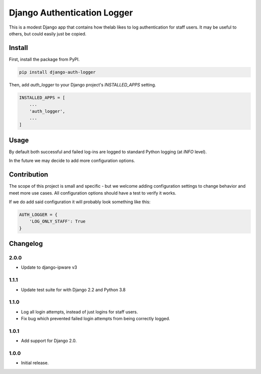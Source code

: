 ============================
Django Authentication Logger
============================

|  |build| |license| |kit| |format|

This is a modest Django app that contains how thelab likes to log authentication for staff users. It may be useful to others, but could easily just be copied.


Install
=======

First, install the package from PyPI.

.. code-block:: bash

    pip install django-auth-logger

Then, add `auth_logger` to your Django project's `INSTALLED_APPS` setting.

.. code-block:: python

    INSTALLED_APPS = [
        ...
        'auth_logger',
        ...
    ]


Usage
=====

By default both successful and failed log-ins are logged to standard Python logging (at `INFO` level).

In the future we may decide to add more configuration options.


Contribution
============

The scope of this project is small and specific - but we welcome adding configuration settings to change behavior and meet more use cases. All configuration options should have a test to verify it works.

If we do add said configuration it will probably look something like this:

.. code-block:: python

    AUTH_LOGGER = {
        'LOG_ONLY_STAFF': True
    }



Changelog
=========

2.0.0
------------------
- Update to django-ipware v3

1.1.1
------------------
- Update test suite for with Django 2.2 and Python 3.8

1.1.0
------------------
- Log all login attempts, instead of just logins for staff users.
- Fix bug which prevented failed login attempts from being correctly logged.

1.0.1
------------------
- Add support for Django 2.0.

1.0.0
------------------
- Initial release.


.. |build| image:: https://gitlab.com/thelabnyc/django-auth-logger/badges/master/build.svg
    :target: https://gitlab.com/thelabnyc/django-auth-logger/commits/master
.. |license| image:: https://img.shields.io/pypi/l/django-auth-logger.svg
    :target: https://pypi.python.org/pypi/
.. |kit| image:: https://badge.fury.io/py/django-auth-logger.svg
    :target: https://pypi.python.org/pypi/django-auth-logger
.. |format| image:: https://img.shields.io/pypi/format/django-auth-logger.svg
    :target: https://pypi.python.org/pypi/django-auth-logger
